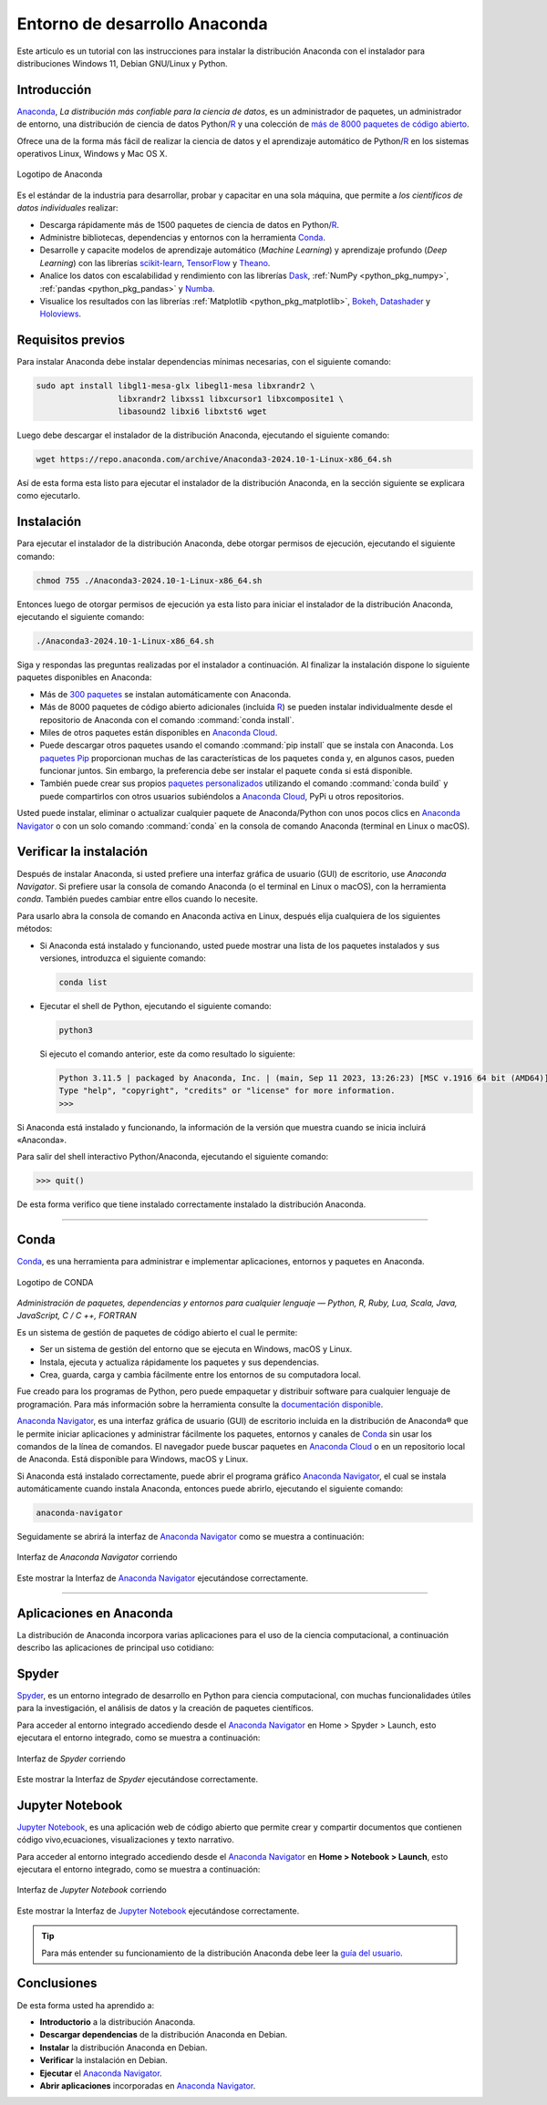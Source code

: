 .. -*- coding: utf-8 -*-


.. _python_anaconda:

Entorno de desarrollo Anaconda
------------------------------

Este articulo es un tutorial con las instrucciones para instalar la distribución
Anaconda con el instalador para distribuciones Windows 11, Debian GNU/Linux y Python.

Introducción
............

`Anaconda`_, *La distribución más confiable para la ciencia de datos*, es un
administrador de paquetes, un administrador de entorno, una distribución de
ciencia de datos Python/`R`_ y una colección de `más de 8000 paquetes de código abierto`_.

Ofrece una de la forma más fácil de realizar la ciencia de
datos y el aprendizaje automático de Python/`R`_ en los
sistemas operativos Linux, Windows y Mac OS X.

.. figure:: ../_static/images/anaconda_logo.png
    :target: ../_static/images/anaconda_logo.png
    :align: center
    :width: 50%
    :alt: Logotipo de Anaconda

    Logotipo de Anaconda

Es el estándar de la industria para desarrollar, probar y capacitar en
una sola máquina, que permite a *los científicos de datos individuales*
realizar:

-  Descarga rápidamente más de 1500 paquetes de ciencia de
   datos en Python/`R`_.

-  Administre bibliotecas, dependencias y entornos con la herramienta `Conda`_.

-  Desarrolle y capacite modelos de aprendizaje automático (*Machine Learning*)
   y aprendizaje profundo (*Deep Learning*) con las librerías
   `scikit-learn`_, `TensorFlow`_ y `Theano`_.

-  Analice los datos con escalabilidad y rendimiento con las librerías
   `Dask`_, :ref:`NumPy <python_pkg_numpy>`, :ref:`pandas <python_pkg_pandas>` y `Numba`_.

-  Visualice los resultados con las
   librerías :ref:`Matplotlib <python_pkg_matplotlib>`, `Bokeh`_, `Datashader`_ y `Holoviews`_.

Requisitos previos
..................

Para instalar Anaconda debe instalar dependencias mínimas
necesarias, con el siguiente comando:

.. code-block:: console

    sudo apt install libgl1-mesa-glx libegl1-mesa libxrandr2 \
                     libxrandr2 libxss1 libxcursor1 libxcomposite1 \
                     libasound2 libxi6 libxtst6 wget

Luego debe descargar el instalador de la distribución
Anaconda, ejecutando el siguiente comando:

.. code-block:: console

    wget https://repo.anaconda.com/archive/Anaconda3-2024.10-1-Linux-x86_64.sh

Así de esta forma esta listo para ejecutar el instalador de
la distribución Anaconda, en la sección siguiente se explicara como ejecutarlo.


Instalación
...........

Para ejecutar el instalador de la distribución Anaconda,
debe otorgar permisos de ejecución, ejecutando el siguiente
comando:

.. code-block:: console

    chmod 755 ./Anaconda3-2024.10-1-Linux-x86_64.sh

Entonces luego de otorgar permisos de ejecución ya esta
listo para iniciar el instalador de la distribución
Anaconda, ejecutando el siguiente comando:

.. code-block:: console

    ./Anaconda3-2024.10-1-Linux-x86_64.sh

Siga y respondas las preguntas realizadas por el instalador
a continuación. Al finalizar la instalación dispone lo
siguiente paquetes disponibles en Anaconda:

-  Más de `300 paquetes`_ se instalan automáticamente con Anaconda.

-  Más de 8000 paquetes de código abierto adicionales
   (incluida `R`_) se pueden instalar individualmente desde el
   repositorio de Anaconda con el comando :command:`conda install`.

-  Miles de otros paquetes están disponibles en `Anaconda Cloud`_.

-  Puede descargar otros paquetes usando el comando :command:`pip install` que se
   instala con Anaconda. Los `paquetes Pip`_ proporcionan muchas de las características
   de los paquetes ``conda`` y, en algunos casos, pueden funcionar juntos. Sin embargo,
   la preferencia debe ser instalar el paquete ``conda`` si está disponible.

-  También puede crear sus propios `paquetes personalizados`_ utilizando el comando
   :command:`conda build` y puede compartirlos con otros usuarios subiéndolos a
   `Anaconda Cloud`_, PyPi u otros repositorios.

Usted puede instalar, eliminar o actualizar cualquier paquete de Anaconda/Python
con unos pocos clics en `Anaconda Navigator`_ o con un solo comando :command:`conda` en
la consola de comando Anaconda (terminal en Linux o macOS).


Verificar la instalación
........................

Después de instalar Anaconda, si usted prefiere una interfaz
gráfica de usuario (GUI) de escritorio, use *Anaconda
Navigator*. Si prefiere usar la consola de comando Anaconda
(o el terminal en Linux o macOS),  con la herramienta
*conda*. También puedes cambiar entre ellos cuando lo
necesite.

Para usarlo abra la consola de comando en Anaconda activa en
Linux, después elija cualquiera de los siguientes métodos:

-  Si Anaconda está instalado y funcionando, usted puede
   mostrar una lista de los paquetes instalados y sus
   versiones, introduzca el siguiente comando:

   .. code-block:: console

      conda list

-  Ejecutar el shell de Python, ejecutando el siguiente
   comando:

   .. code-block:: console

      python3

   Si ejecuto el comando anterior, este da como resultado lo siguiente:

   .. code-block:: console

      Python 3.11.5 | packaged by Anaconda, Inc. | (main, Sep 11 2023, 13:26:23) [MSC v.1916 64 bit (AMD64)] on win32
      Type "help", "copyright", "credits" or "license" for more information.
      >>>

Si Anaconda está instalado y funcionando, la información de la versión
que muestra cuando se inicia incluirá «Anaconda».

Para salir del shell interactivo Python/Anaconda, ejecutando el siguiente
comando:

.. code-block:: pycon

    >>> quit()

De esta forma verifico que tiene instalado correctamente instalado la distribución Anaconda.


----


.. _python_anaconda_conda:

Conda
.....

`Conda`_, es una herramienta para administrar e implementar aplicaciones,
entornos y paquetes en Anaconda.

.. figure:: ../_static/images/conda_logo.png
    :target: ../_static/images/conda_logo.png
    :align: center
    :width: 50%
    :alt: Logotipo de CONDA

    Logotipo de CONDA


*Administración de paquetes, dependencias y entornos para cualquier lenguaje —
Python, R, Ruby, Lua, Scala, Java, JavaScript, C / C ++, FORTRAN*

Es un sistema de gestión de paquetes de código abierto el cual le permite:

-  Ser un sistema de gestión del entorno que se ejecuta en
   Windows, macOS y Linux.

-  Instala, ejecuta y actualiza rápidamente los paquetes y
   sus dependencias.

-  Crea, guarda, carga y cambia fácilmente entre los
   entornos de su computadora local.

Fue creado para los programas de Python, pero puede empaquetar y distribuir
software para cualquier lenguaje de programación. Para más información sobre
la herramienta consulte la `documentación disponible`_.

`Anaconda Navigator`_, es una interfaz gráfica de usuario (GUI) de escritorio
incluida en la distribución de Anaconda® que le permite iniciar aplicaciones y
administrar fácilmente los paquetes, entornos y canales de `Conda`_ sin usar
los comandos de la línea de comandos. El navegador puede buscar paquetes en
`Anaconda Cloud`_ o en un repositorio local de Anaconda. Está disponible para
Windows, macOS y Linux.

Si Anaconda está instalado correctamente, puede abrir el programa gráfico
`Anaconda Navigator`_, el cual se instala automáticamente cuando instala
Anaconda, entonces puede abrirlo, ejecutando el siguiente comando:

.. code-block:: console

      anaconda-navigator


Seguidamente se abrirá la interfaz de `Anaconda Navigator`_ como se muestra a
continuación:

.. figure:: ../_static/images/anaconda_navigator_home.png
    :target: ../_static/images/anaconda_navigator_home.png
    :align: center
    :width: 50%
    :alt: Interfaz de Anaconda Navigator corriendo

    Interfaz de *Anaconda Navigator* corriendo

Este mostrar la Interfaz de `Anaconda Navigator`_ ejecutándose correctamente.


----


Aplicaciones en Anaconda
........................

La distribución de Anaconda incorpora varias aplicaciones para el uso de la
ciencia computacional, a continuación describo las aplicaciones de principal
uso cotidiano:

.. _python_anaconda_spider:

Spyder
......

`Spyder`_, es un entorno integrado de desarrollo en Python para ciencia
computacional, con muchas funcionalidades útiles para la investigación, el
análisis de datos y la creación de paquetes científicos.

Para acceder al entorno integrado accediendo desde el `Anaconda Navigator`_ en
Home > Spyder > Launch, esto ejecutara el entorno integrado, como se muestra a
continuación:

.. figure:: ../_static/images/anaconda_navigator_spyder_python3.png
    :target: ../_static/images/anaconda_navigator_spyder_python3.png
    :align: center
    :width: 50%
    :alt: Interfaz de Spyder corriendo

    Interfaz de *Spyder* corriendo

Este mostrar la Interfaz de *Spyder* ejecutándose correctamente.


.. _python_anaconda_jupyter_notebook:

Jupyter Notebook
................

`Jupyter Notebook`_, es una aplicación web de código abierto que permite crear y
compartir documentos que contienen código vivo,ecuaciones, visualizaciones y texto
narrativo.

Para acceder al entorno integrado accediendo desde el `Anaconda Navigator`_ en
**Home > Notebook > Launch**, esto ejecutara el entorno integrado, como se muestra
a continuación:

.. figure:: ../_static/images/anaconda_navigator_jupiter_python3.png
    :target: ../_static/images/anaconda_navigator_jupiter_python3.png
    :align: center
    :width: 50%
    :alt: Interfaz de Jupyter Notebook corriendo

    Interfaz de *Jupyter Notebook* corriendo

Este mostrar la Interfaz de `Jupyter Notebook`_ ejecutándose correctamente.

.. tip::

   Para más entender su funcionamiento de la distribución Anaconda
   debe leer la `guía del usuario`_.



Conclusiones
............

De esta forma usted ha aprendido a:

-  **Introductorio** a la distribución Anaconda.

-  **Descargar dependencias** de la distribución Anaconda en Debian.

-  **Instalar** la distribución Anaconda en Debian.

-  **Verificar** la instalación en Debian.

-  **Ejecutar** el `Anaconda Navigator`_.

-  **Abrir aplicaciones** incorporadas en `Anaconda Navigator`_.

.. seealso::

    Consulte la sección de :ref:`lecturas suplementarias <lecturas_extras_leccion1>`
    del entrenamiento para ampliar su conocimiento en esta temática.


.. raw:: html
   :file: ../_templates/partials/soporte_profesional.html

..
   .. disqus::

.. _`Anaconda`: https://www.anaconda.com/
.. _`más de 8000 paquetes de código abierto`: https://www.anaconda.com/docs/tools/working-with-conda/packages/main
.. _`Conda`: https://docs.conda.io/en/latest/
.. _`scikit-learn`: https://scikit-learn.org/stable/
.. _`TensorFlow`: https://www.tensorflow.org/
.. _`Theano`: https://pypi.org/project/Theano/
.. _`Dask`: https://www.dask.org/
.. _`Numba`: http://numba.pydata.org/
.. _`Bokeh`: https://docs.bokeh.org/en/latest/
.. _`Datashader`: https://datashader.org/
.. _`Holoviews`: https://holoviews.org/
.. _`300 paquetes`: https://www.anaconda.com/docs/tools/working-with-conda/packages/main
.. _`R`: https://www.r-project.org/
.. _`Anaconda Cloud`: https://anaconda.org/account/login
.. _`paquetes Pip`: https://docs.conda.io/projects/conda/en/latest/user-guide/tasks/manage-pkgs.html
.. _`paquetes personalizados`: https://docs.conda.io/projects/conda-build/en/latest/
.. _`Anaconda Navigator`: https://www.anaconda.com/docs/tools/anaconda-navigator/main
.. _`documentación disponible`: https://docs.conda.io/projects/conda/en/latest/index.html
.. _`Spyder`: https://www.spyder-ide.org/
.. _`Jupyter Notebook`: https://jupyter.org/
.. _`guía del usuario`: https://www.anaconda.com/docs/tools/working-with-conda/main
